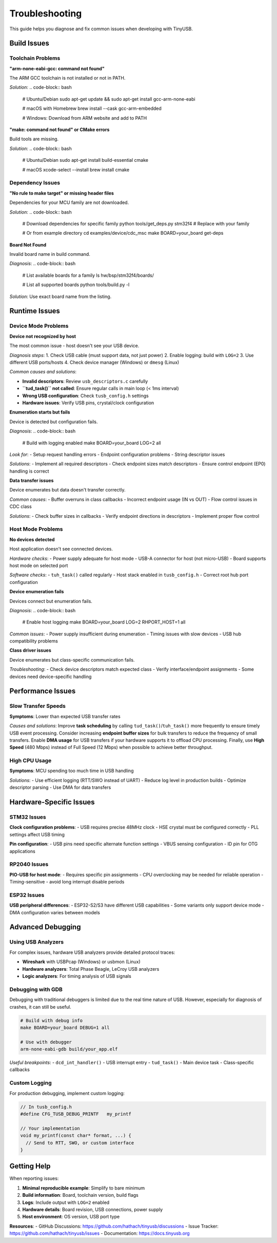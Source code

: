 ***************
Troubleshooting
***************

This guide helps you diagnose and fix common issues when developing with TinyUSB.

Build Issues
============

Toolchain Problems
------------------

**"arm-none-eabi-gcc: command not found"**

The ARM GCC toolchain is not installed or not in PATH.

*Solution*:
.. code-block:: bash

   # Ubuntu/Debian
   sudo apt-get update && sudo apt-get install gcc-arm-none-eabi

   # macOS with Homebrew
   brew install --cask gcc-arm-embedded

   # Windows: Download from ARM website and add to PATH

**"make: command not found" or CMake errors**

Build tools are missing.

*Solution*:
.. code-block:: bash

   # Ubuntu/Debian
   sudo apt-get install build-essential cmake

   # macOS
   xcode-select --install
   brew install cmake

Dependency Issues
-----------------

**"No rule to make target" or missing header files**

Dependencies for your MCU family are not downloaded.

*Solution*:
.. code-block:: bash

   # Download dependencies for specific family
   python tools/get_deps.py stm32f4  # Replace with your family

   # Or from example directory
   cd examples/device/cdc_msc
   make BOARD=your_board get-deps

**Board Not Found**

Invalid board name in build command.

*Diagnosis*:
.. code-block:: bash

   # List available boards for a family
   ls hw/bsp/stm32f4/boards/

   # List all supported boards
   python tools/build.py -l

*Solution*: Use exact board name from the listing.

Runtime Issues
==============

Device Mode Problems
--------------------

**Device not recognized by host**

The most common issue - host doesn't see your USB device.

*Diagnosis steps*:
1. Check USB cable (must support data, not just power)
2. Enable logging: build with ``LOG=2``
3. Use different USB ports/hosts
4. Check device manager (Windows) or ``dmesg`` (Linux)

*Common causes and solutions*:

- **Invalid descriptors**: Review ``usb_descriptors.c`` carefully
- **``tud_task()`` not called**: Ensure regular calls in main loop (< 1ms interval)
- **Wrong USB configuration**: Check ``tusb_config.h`` settings
- **Hardware issues**: Verify USB pins, crystal/clock configuration

**Enumeration starts but fails**

Device is detected but configuration fails.

*Diagnosis*:
.. code-block:: bash

   # Build with logging enabled
   make BOARD=your_board LOG=2 all

*Look for*:
- Setup request handling errors
- Endpoint configuration problems
- String descriptor issues

*Solutions*:
- Implement all required descriptors
- Check endpoint sizes match descriptors
- Ensure control endpoint (EP0) handling is correct

**Data transfer issues**

Device enumerates but data doesn't transfer correctly.

*Common causes*:
- Buffer overruns in class callbacks
- Incorrect endpoint usage (IN vs OUT)
- Flow control issues in CDC class

*Solutions*:
- Check buffer sizes in callbacks
- Verify endpoint directions in descriptors
- Implement proper flow control

Host Mode Problems
------------------

**No devices detected**

Host application doesn't see connected devices.

*Hardware checks*:
- Power supply adequate for host mode
- USB-A connector for host (not micro-USB)
- Board supports host mode on selected port

*Software checks*:
- ``tuh_task()`` called regularly
- Host stack enabled in ``tusb_config.h``
- Correct root hub port configuration

**Device enumeration fails**

Devices connect but enumeration fails.

*Diagnosis*:
.. code-block:: bash

   # Enable host logging
   make BOARD=your_board LOG=2 RHPORT_HOST=1 all

*Common issues*:
- Power supply insufficient during enumeration
- Timing issues with slow devices
- USB hub compatibility problems

**Class driver issues**

Device enumerates but class-specific communication fails.

*Troubleshooting*:
- Check device descriptors match expected class
- Verify interface/endpoint assignments
- Some devices need device-specific handling

Performance Issues
==================

Slow Transfer Speeds
--------------------

**Symptoms**: Lower than expected USB transfer rates

*Causes and solutions*: Improve **task scheduling** by calling ``tud_task()``/``tuh_task()`` more frequently to ensure timely USB event processing. Consider increasing **endpoint buffer sizes** for bulk transfers to reduce the frequency of small transfers. Enable **DMA usage** for USB transfers if your hardware supports it to offload CPU processing. Finally, use **High Speed** (480 Mbps) instead of Full Speed (12 Mbps) when possible to achieve better throughput.

High CPU Usage
--------------

**Symptoms**: MCU spending too much time in USB handling

*Solutions*:
- Use efficient logging (RTT/SWO instead of UART)
- Reduce log level in production builds
- Optimize descriptor parsing
- Use DMA for data transfers

Hardware-Specific Issues
========================

STM32 Issues
------------

**Clock configuration problems**:
- USB requires precise 48MHz clock
- HSE crystal must be configured correctly
- PLL settings affect USB timing

**Pin configuration**:
- USB pins need specific alternate function settings
- VBUS sensing configuration
- ID pin for OTG applications

RP2040 Issues
-------------

**PIO-USB for host mode**:
- Requires specific pin assignments
- CPU overclocking may be needed for reliable operation
- Timing-sensitive - avoid long interrupt disable periods

ESP32 Issues
------------

**USB peripheral differences**:
- ESP32-S2/S3 have different USB capabilities
- Some variants only support device mode
- DMA configuration varies between models

Advanced Debugging
==================

Using USB Analyzers
-------------------

For complex issues, hardware USB analyzers provide detailed protocol traces:

- **Wireshark** with USBPcap (Windows) or usbmon (Linux)
- **Hardware analyzers**: Total Phase Beagle, LeCroy USB analyzers
- **Logic analyzers**: For timing analysis of USB signals

Debugging with GDB
------------------

Debugging with traditional debuggers is limited due to the real time nature of USB.
However, especially for diagnosis of crashes, it can still be useful.

.. code-block:: bash

   # Build with debug info
   make BOARD=your_board DEBUG=1 all

   # Use with debugger
   arm-none-eabi-gdb build/your_app.elf

*Useful breakpoints*:
- ``dcd_int_handler()`` - USB interrupt entry
- ``tud_task()`` - Main device task
- Class-specific callbacks

Custom Logging
--------------

For production debugging, implement custom logging:

.. code-block:: c

   // In tusb_config.h
   #define CFG_TUSB_DEBUG_PRINTF   my_printf

   // Your implementation
   void my_printf(const char* format, ...) {
     // Send to RTT, SWO, or custom interface
   }

Getting Help
============

When reporting issues:

1. **Minimal reproducible example**: Simplify to bare minimum
2. **Build information**: Board, toolchain version, build flags
3. **Logs**: Include output with ``LOG=2`` enabled
4. **Hardware details**: Board revision, USB connections, power supply
5. **Host environment**: OS version, USB port type

**Resources**:
- GitHub Discussions: https://github.com/hathach/tinyusb/discussions
- Issue Tracker: https://github.com/hathach/tinyusb/issues
- Documentation: https://docs.tinyusb.org
